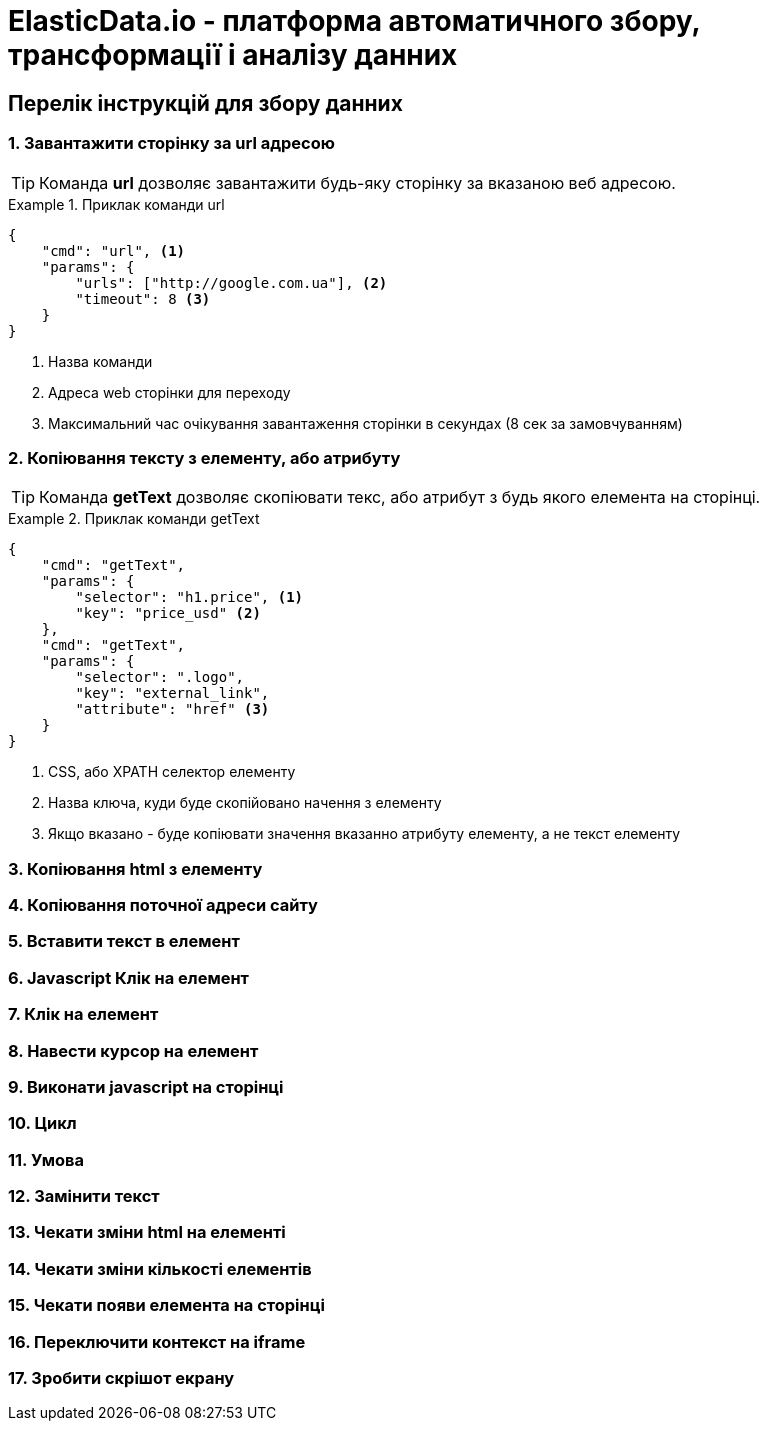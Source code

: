 = ElasticData.io - платформа автоматичного збору, трансформації і аналізу данних


== Перелік інструкцій для збору данних

=== 1. Завантажити сторінку за url адресою

TIP: Команда *url* дозволяє завантажити будь-яку сторінку за вказаною веб адресою.

.Приклак команди url
====
[source,json]
----
{
    "cmd": "url", <1>
    "params": {
        "urls": ["http://google.com.ua"], <2>
        "timeout": 8 <3>
    }
}
----
<1> Назва команди
<2> Адреса web сторінки для переходу
<2> Максимальний час очікування завантаження сторінки в секундах (8 сек за замовчуванням)
====

=== 2. Копіювання тексту з елементу, або атрибуту

TIP: Команда *getText* дозволяє скопіювати текс, або атрибут з будь якого елемента на сторінці.

.Приклак команди getText
====
[source,json]
----
{
    "cmd": "getText",
    "params": {
        "selector": "h1.price", <1>
        "key": "price_usd" <2>
    },
    "cmd": "getText",
    "params": {
        "selector": ".logo",
        "key": "external_link",
        "attribute": "href" <3>
    }
}
----
<1> CSS, або XPATH селектор елементу
<2> Назва ключа, куди буде скопійовано начення з елементу
<3> Якщо вказано - буде копіювати значення вказанно атрибуту елементу, а не текст елементу
====

=== 3. Копіювання html з елементу
=== 4. Копіювання поточної адреси сайту
=== 5. Вставити текст в елемент
=== 6. Javascript Клік на елемент
=== 7. Клік на елемент
=== 8. Навести курсор на елемент
=== 9. Виконати javascript на сторінці
=== 10. Цикл
=== 11. Умова
=== 12. Замінити текст
=== 13. Чекати зміни html на елементі
=== 14. Чекати зміни кількості елементів
=== 15. Чекати появи елемента на сторінці
=== 16. Переключити контекст на iframe
=== 17. Зробити скрішот екрану



